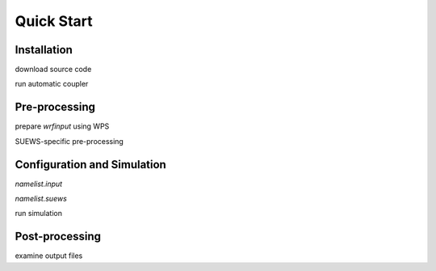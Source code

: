 .. _quickstart:

Quick Start
============



Installation
-----------------

download source code

run automatic coupler


Pre-processing
----------------------------------

prepare `wrfinput` using WPS

SUEWS-specific pre-processing


Configuration and Simulation
------------------------------------

`namelist.input`

`namelist.suews`

run simulation


Post-processing
----------------------------------

examine output files